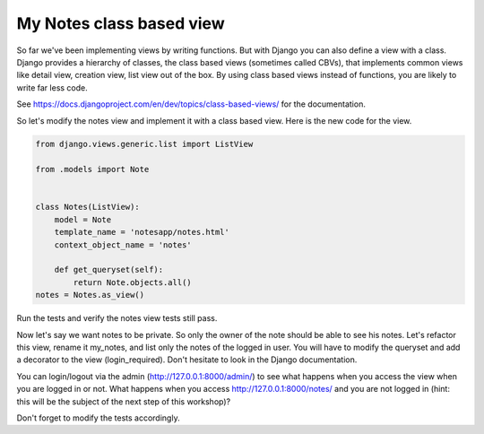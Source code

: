 My Notes class based view
=========================

So far we've been implementing views by writing functions. But with Django you can also define a view with a class.
Django provides a hierarchy of classes, the class based views (sometimes called CBVs), that implements common views like detail view, creation view, list view out of the box.
By using class based views instead of functions, you are likely to write far less code.

See https://docs.djangoproject.com/en/dev/topics/class-based-views/ for the documentation.

So let's modify the notes view and implement it with a class based view. Here is the new code for the view.

.. code-block:: python

    from django.views.generic.list import ListView

    from .models import Note


    class Notes(ListView):
        model = Note
        template_name = 'notesapp/notes.html'
        context_object_name = 'notes'

        def get_queryset(self):
            return Note.objects.all()
    notes = Notes.as_view()

Run the tests and verify the notes view tests still pass.

Now let's say we want notes to be private. So only the owner of the note should be able to see his notes.
Let's refactor this view, rename it my_notes, and list only the notes of the logged in user. You will have to modify the queryset and add a decorator to the view (login_required).
Don't hesitate to look in the Django documentation.

You can login/logout via the admin (http://127.0.0.1:8000/admin/) to see what happens when you access the view when you are logged in or not.
What happens when you access http://127.0.0.1:8000/notes/ and you are not logged in (hint: this will be the subject of the next step of this workshop)?

Don't forget to modify the tests accordingly.
